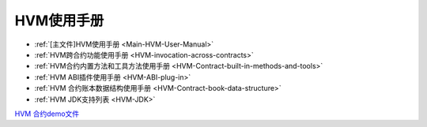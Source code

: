 .. _HVM-User-Manual:

HVM使用手册
^^^^^^^^^^^^^

* :ref:`[主文件]HVM使用手册 <Main-HVM-User-Manual>`
* :ref:`HVM跨合约功能使用手册 <HVM-invocation-across-contracts>`
* :ref:`HVM合约内置方法和工具方法使用手册 <HVM-Contract-built-in-methods-and-tools>`
* :ref:`HVM ABI插件使用手册 <HVM-ABI-plug-in>`
* :ref:`HVM 合约账本数据结构使用手册 <HVM-Contract-book-data-structure>`
* :ref:`HVM JDK支持列表 <HVM-JDK>`

`HVM 合约demo文件 <https://upload.filoop.com/RTD-Hyperchain%2Fhvm-manual-demo.zip>`_
